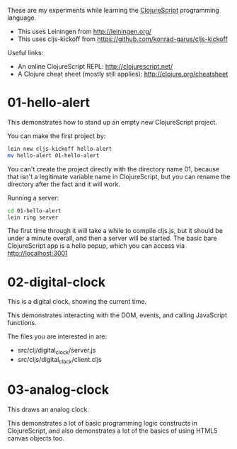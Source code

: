 These are my experiments while learning the [[https://github.com/clojure/clojurescript][ClojureScript]] programming language.

- This uses Leiningen from http://leiningen.org/
- This uses cljs-kickoff from https://github.com/konrad-garus/cljs-kickoff

Useful links:

- An online ClojureScript REPL: [[http://clojurescript.net/]]
- A Clojure cheat sheet (mostly still applies): [[http://clojure.org/cheatsheet]]

* 01-hello-alert

This demonstrates how to stand up an empty new ClojureScript project.

You can make the first project by:

#+BEGIN_SRC sh
lein new cljs-kickoff hello-alert
mv hello-alert 01-hello-alert
#+END_SRC

You can't create the project directly with the directory name 01, because that
isn't a legitimate variable name in ClojureScript, but you can rename the
directory after the fact and it will work.

Running a server:

#+BEGIN_SRC sh
cd 01-hello-alert
lein ring server
#+END_SRC

The first time through it will take a while to compile cljs.js, but it should
be under a minute overall, and then a server will be started.  The basic bare
ClojureScript app is a hello popup, which you can access via http://localhost:3001

* 02-digital-clock

This is a digital clock, showing the current time.

This demonstrates interacting with the DOM, events, and calling JavaScript functions.

The files you are interested in are:

- src/clj/digital_clock/server.js
- src/cljs/digital_clock/client.cljs

* 03-analog-clock

This draws an analog clock.

This demonstrates a lot of basic programming logic constructs in ClojureScript,
and also demonstrates a lot of the basics of using HTML5 canvas objects too. 
